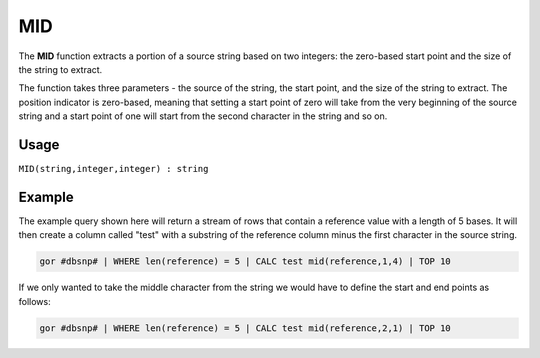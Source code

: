.. _mid:

======
MID
======

The **MID** function extracts a portion of a source string based on two integers: the zero-based start point and the size of the string to extract.

The function takes three parameters - the source of the string, the start point, and the size of the string to extract. The position indicator is zero-based, meaning that setting a start point of zero will take from the very beginning of the source string and a start point of one will start from the second character in the string and so on.

Usage
=====

``MID(string,integer,integer) : string``

Example
=======
The example query shown here will return a stream of rows that contain a reference value with a length of 5 bases. It will then create a column called "test" with a substring of the reference column minus the first character in the source string.

.. code-block:: gor

   gor #dbsnp# | WHERE len(reference) = 5 | CALC test mid(reference,1,4) | TOP 10

If we only wanted to take the middle character from the string we would have to define the start and end points as follows:

.. code-block:: gor

   gor #dbsnp# | WHERE len(reference) = 5 | CALC test mid(reference,2,1) | TOP 10